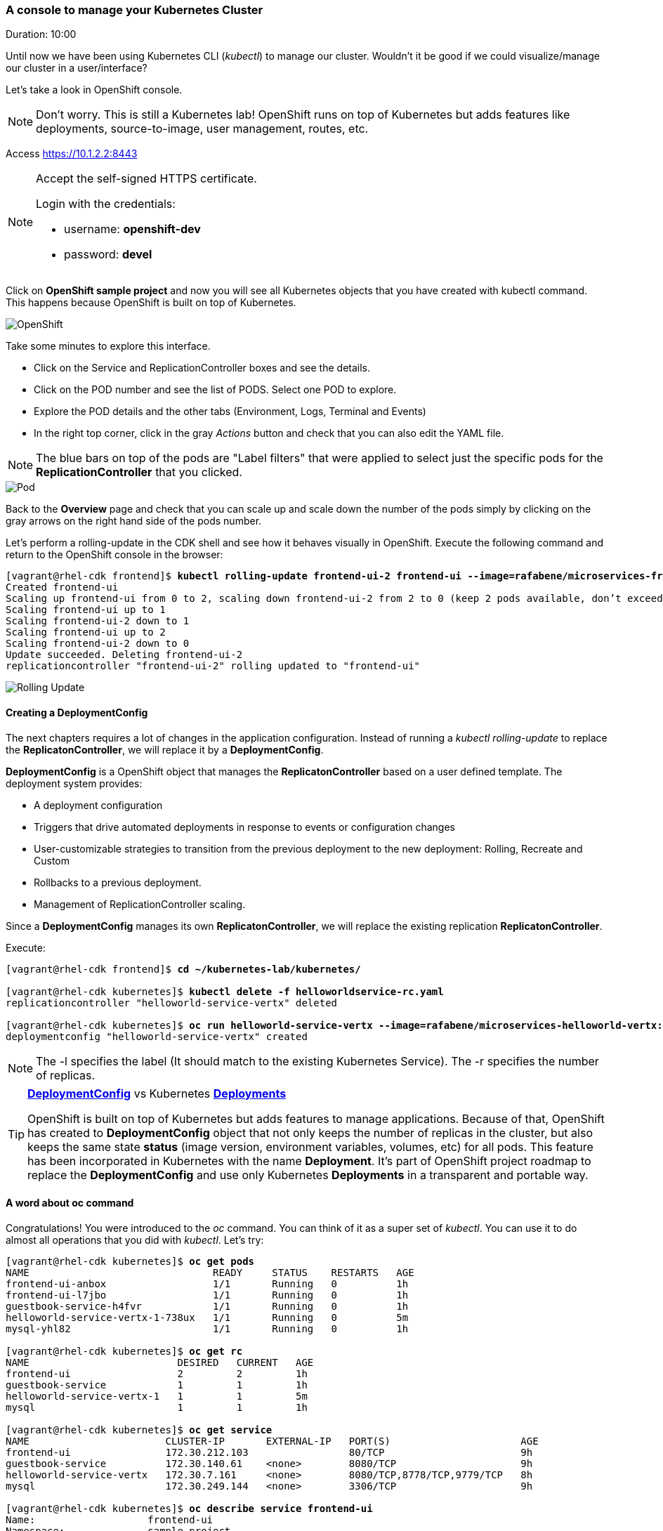 // JBoss, Home of Professional Open Source
// Copyright 2016, Red Hat, Inc. and/or its affiliates, and individual
// contributors by the @authors tag. See the copyright.txt in the
// distribution for a full listing of individual contributors.
//
// Licensed under the Apache License, Version 2.0 (the "License");
// you may not use this file except in compliance with the License.
// You may obtain a copy of the License at
// http://www.apache.org/licenses/LICENSE-2.0
// Unless required by applicable law or agreed to in writing, software
// distributed under the License is distributed on an "AS IS" BASIS,
// WITHOUT WARRANTIES OR CONDITIONS OF ANY KIND, either express or implied.
// See the License for the specific language governing permissions and
// limitations under the License.

### A console to manage your Kubernetes Cluster
Duration: 10:00

Until now we have been using Kubernetes CLI (_kubectl_) to manage our cluster. Wouldn't it be good if we could visualize/manage our cluster in a user/interface?

Let's take a look in OpenShift console.

NOTE: Don't worry. This is still a Kubernetes lab! OpenShift runs on top of Kubernetes but adds features like deployments, source-to-image, user management, routes, etc.

Access https://10.1.2.2:8443 

[NOTE]
====
Accept the self-signed HTTPS certificate. 

Login with the credentials:

- username: *openshift-dev*
- password: *devel*
====

Click on *OpenShift sample project* and now you will see all Kubernetes objects that you have created with kubectl command. This happens because OpenShift is built on top of Kubernetes.

image::images/openshift.png[OpenShift,float="center",align="center"]

Take some minutes to explore this interface.

- Click on the Service and ReplicationController boxes and see the details.
- Click on the POD number and see the list of PODS. Select one POD to explore.
- Explore the POD details and the other tabs (Environment, Logs, Terminal and Events)
- In the right top corner, click in the gray _Actions_ button and check that you can also edit the YAML file.

NOTE: The blue bars on top of the pods are "Label filters" that were applied to select just the specific pods for the *ReplicationController* that you clicked.

image::images/pod.png[Pod,float="center",align="center"]


Back to the *Overview* page and check that you can scale up and scale down the number of the pods simply by clicking on the gray arrows on the right hand side of the pods number.

Let's perform a rolling-update in the CDK shell and see how it behaves visually in OpenShift. Execute the following command and return to the OpenShift console in the browser:

[source, bash, subs="normal,attributes"]
----
[vagrant@rhel-cdk frontend]$ *kubectl rolling-update frontend-ui-2 frontend-ui --image=rafabene/microservices-frontend:1.0 --update-period=3s*
Created frontend-ui
Scaling up frontend-ui from 0 to 2, scaling down frontend-ui-2 from 2 to 0 (keep 2 pods available, don't exceed 3 pods)
Scaling frontend-ui up to 1
Scaling frontend-ui-2 down to 1
Scaling frontend-ui up to 2
Scaling frontend-ui-2 down to 0
Update succeeded. Deleting frontend-ui-2
replicationcontroller "frontend-ui-2" rolling updated to "frontend-ui"
----

image::images/rolling-update.png[Rolling Update,float="center",align="center"]


#### Creating a DeploymentConfig

The next chapters requires a lot of changes in the application configuration. Instead of running a _kubectl rolling-update_ to replace the *ReplicatonController*, we will replace it by a *DeploymentConfig*.

*DeploymentConfig* is a OpenShift object that manages the *ReplicatonController* based on a user defined template. The deployment system provides:

- A deployment configuration
- Triggers that drive automated deployments in response to events or configuration changes
- User-customizable strategies to transition from the previous deployment to the new deployment: Rolling, Recreate and Custom
- Rollbacks to a previous deployment. 
- Management of ReplicationController scaling.

Since a *DeploymentConfig* manages its own *ReplicatonController*, we will replace the existing replication *ReplicatonController*.

Execute:

[source, bash, subs="normal,attributes"]
----
[vagrant@rhel-cdk frontend]$ *cd ~/kubernetes-lab/kubernetes/*

[vagrant@rhel-cdk kubernetes]$ *kubectl delete -f helloworldservice-rc.yaml*
replicationcontroller "helloworld-service-vertx" deleted

[vagrant@rhel-cdk kubernetes]$ *oc run helloworld-service-vertx --image=rafabene/microservices-helloworld-vertx:1.0 -l app=helloworld-service-vertx -r 2*
deploymentconfig "helloworld-service-vertx" created
----

NOTE: The -l specifies the label (It should match to the existing Kubernetes Service). The -r specifies the number of replicas.

[TIP]
====
*link:https://docs.openshift.com/enterprise/3.2/dev_guide/deployments.html[DeploymentConfig]* vs Kubernetes *link:http://kubernetes.io/docs/user-guide/deployments/[Deployments]*

OpenShift is built on top of Kubernetes but adds features to manage applications. Because of that, OpenShift has created to *DeploymentConfig* object that not only keeps the number of replicas in the cluster, but also keeps the same state *status* (image version, environment variables, volumes, etc) for all pods. This feature has been incorporated in Kubernetes with the name *Deployment*. It's part of OpenShift project roadmap to replace the *DeploymentConfig* and use only Kubernetes *Deployments* in a transparent and portable way.
====


#### A word about oc command

Congratulations! You were introduced to the _oc_ command. You can think of it as a super set of _kubectl_. You can use it to do almost all operations that you did with _kubectl_. Let's try:

[source, bash, subs="normal,attributes"]
----
[vagrant@rhel-cdk kubernetes]$ *oc get pods*
NAME                               READY     STATUS    RESTARTS   AGE
frontend-ui-anbox                  1/1       Running   0          1h
frontend-ui-l7jbo                  1/1       Running   0          1h
guestbook-service-h4fvr            1/1       Running   0          1h
helloworld-service-vertx-1-738ux   1/1       Running   0          5m
mysql-yhl82                        1/1       Running   0          1h

[vagrant@rhel-cdk kubernetes]$ *oc get rc*
NAME                         DESIRED   CURRENT   AGE
frontend-ui                  2         2         1h
guestbook-service            1         1         1h
helloworld-service-vertx-1   1         1         5m
mysql                        1         1         1h

[vagrant@rhel-cdk kubernetes]$ *oc get service*
NAME                       CLUSTER-IP       EXTERNAL-IP   PORT(S)                      AGE
frontend-ui                172.30.212.103                 80/TCP                       9h
guestbook-service          172.30.140.61    <none>        8080/TCP                     9h
helloworld-service-vertx   172.30.7.161     <none>        8080/TCP,8778/TCP,9779/TCP   8h
mysql                      172.30.249.144   <none>        3306/TCP                     9h

[vagrant@rhel-cdk kubernetes]$ *oc describe service frontend-ui*
Name:			frontend-ui
Namespace:		sample-project
Labels:			app=frontend-ui,lab=kubernetes-lab
Selector:		app=frontend-ui
Type:			LoadBalancer
IP:			172.30.212.103
Port:			http-80	80/TCP
NodePort:		http-80	32186/TCP
Endpoints:		172.17.0.2:8080,172.17.0.5:8080
Session Affinity:	None
No events.

[vagrant@rhel-cdk kubernetes]$ *oc delete pod frontend-ui-?????*
pod "frontend-ui-?????" deleted

[vagrant@rhel-cdk kubernetes]$ *oc logs -f rc/frontend-ui*
Found 2 pods, using pod/frontend-ui-?????

> frontend@1.0.0 start /opt/app-root/src
> node frontend.js

Frontend service running at http://0.0.0.0:8080
----

Now let's use _oc_ to:

- Easily set a ReadinessProbe.


To create a *ReadinessProbe* with _oc_ command, execute:

[source, bash, subs="normal,attributes"]
----
[vagrant@rhel-cdk kubernetes]$ *oc set probe dc helloworld-service-vertx --readiness --get-url=http://:8080/api/hello/Kubernetes*
deploymentconfig "helloworld-service-vertx" updated
----

Note that this configuration change caused a new deployment in this project. This was much easier than the previous time, righ?
You can use _oc get dc helloworld-service-vertx -o yaml_ to see the configuration inside the *DeploymentConfig* object.

TIP: You can also use *oc set probe dc helloworld-service-vertx --readiness --remove* to remove the *ReadinessProbe* using *oc* command.

- Create a route to frontend-ui.

Now let's create a route and expose the service. But first let's understand what is a *Route*.
Remember that we needed to execute *kubectl describe service frontend-ui* to get the *NodePort*?
A *Route* uses the port 80 of OpenShift and "routes" the requests based on the defined hostname.
Let's see how it works. Execute:

[source, bash, subs="normal,attributes"]
----

[vagrant@rhel-cdk kubernetes]$ *oc expose service frontend-ui \
                    --hostname=frontend.10.1.2.2.nip.io*
route "frontend-ui" exposed
----

Now point your browser to http://frontend.10.1.2.2.nip.io/

Amazing, right?

TIP: TIP: You can delete the *Route* with the command: *oc delete route frontend-ui*